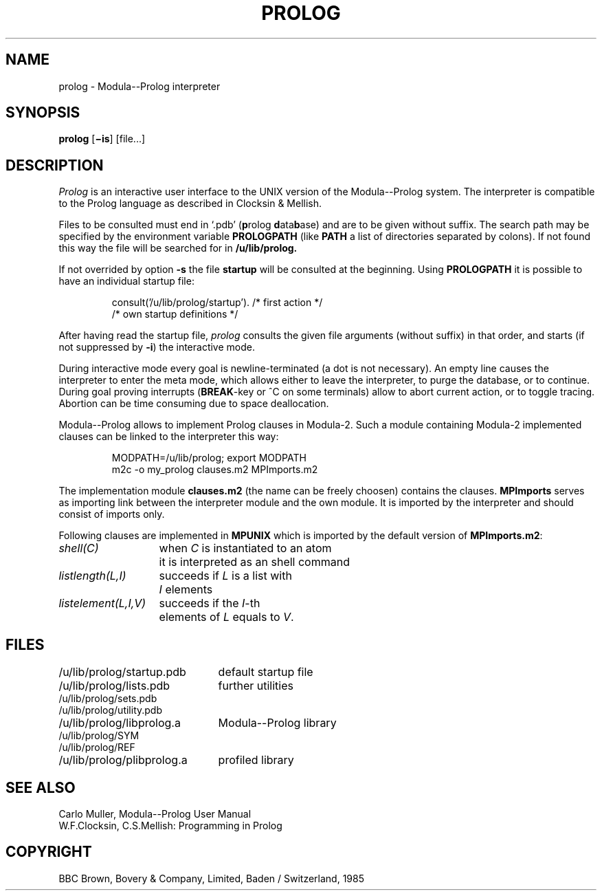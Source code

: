 .TH PROLOG 1 "local:Borchert"
.SH NAME
prolog \- Modula--Prolog interpreter
.SH SYNOPSIS
.B prolog
.RB [ \(miis ]
[file...]
.SH DESCRIPTION
.I Prolog
is an interactive user interface to the UNIX version of the
Modula--Prolog system.
The interpreter is compatible to the Prolog language as described
in Clocksin & Mellish.
.PP
Files to be consulted must end in `.pdb'
(\fBp\fProlog \fBd\fPata\fBb\fPase)
and are to be given
without suffix.
The search path may be specified by the environment variable
.B PROLOGPATH
(like
.B PATH
a list of directories separated by colons).
If not found this way
the file will be searched for in
.B /u/lib/prolog.
.PP
If not overrided by option
.B \-s
the file
.B startup
will be consulted at the beginning.
Using
.B PROLOGPATH
it is possible to have an individual startup file:
.IP
.br
consult('/u/lib/prolog/startup').   /* first action */
.br
/* own startup definitions */
.PP
After having read the startup file,
.I prolog
consults the given file arguments (without suffix)
in that order,
and starts (if not suppressed by
.BR \-i )
the interactive mode.
.PP
During interactive mode every goal is newline-terminated
(a dot is not necessary).
An empty line causes the interpreter to enter the meta mode,
which allows either to leave the interpreter,
to purge the database,
or to continue.
During goal proving
interrupts
.RB ( BREAK -key
or ^C on some terminals) allow to
abort current action,
or to toggle tracing.
Abortion can be time consuming due to space deallocation.
.PP
Modula--Prolog allows to implement Prolog clauses in Modula-2.
Such a module containing Modula-2 implemented clauses can be
linked to the interpreter this way:
.IP
.br
MODPATH=/u/lib/prolog; export MODPATH
.br
m2c -o my_prolog clauses.m2 MPImports.m2
.br
.LP
The implementation module
.B clauses.m2
(the name can be freely choosen)
contains the clauses.
.B MPImports
serves as importing link between the interpreter module and
the own module.
It is imported by the interpreter and should consist of imports only.
.PP
Following clauses are implemented in
.B MPUNIX
which is imported by the default version of
.BR MPImports.m2 :
.LP
.ta \w'\fIlistelement(L,I,V)\fP  'u
.br
\fIshell(C)\fP	when \fIC\fP is instantiated to an atom
.br
	it is interpreted as an shell command
.br
\fIlistlength(L,I)\fP	succeeds if \fIL\fP is a list with
.br
	\fII\fP elements
.br
\fIlistelement(L,I,V)\fP	succeeds if the \fII\fP-th
.br
	elements of \fIL\fP equals to \fIV\fP.
.SH FILES
.ta \w'/u/lib/prolog/plibprolog.a  'u
.br
/u/lib/prolog/startup.pdb	default startup file
.br
/u/lib/prolog/lists.pdb	further utilities
.br
/u/lib/prolog/sets.pdb
.br
/u/lib/prolog/utility.pdb
.br
/u/lib/prolog/libprolog.a	Modula--Prolog library
.br
/u/lib/prolog/SYM
.br
/u/lib/prolog/REF
.br
/u/lib/prolog/plibprolog.a	profiled library
.br
.SH "SEE ALSO"
Carlo Muller, Modula--Prolog User Manual
.br
W.F.Clocksin, C.S.Mellish: Programming in Prolog
.SH COPYRIGHT
BBC Brown, Bovery & Company, Limited,
Baden / Switzerland, 1985
